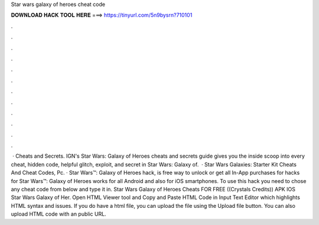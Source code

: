 Star wars galaxy of heroes cheat code

𝐃𝐎𝐖𝐍𝐋𝐎𝐀𝐃 𝐇𝐀𝐂𝐊 𝐓𝐎𝐎𝐋 𝐇𝐄𝐑𝐄 ===> https://tinyurl.com/5n9bysrn?710101

.

.

.

.

.

.

.

.

.

.

.

.

 · Cheats and Secrets. IGN's Star Wars: Galaxy of Heroes cheats and secrets guide gives you the inside scoop into every cheat, hidden code, helpful glitch, exploit, and secret in Star Wars: Galaxy of.  · Star Wars Galaxies: Starter Kit Cheats And Cheat Codes, Pc. · Star Wars™: Galaxy of Heroes hack, is free way to unlock or get all In-App purchases for  hacks for Star Wars™: Galaxy of Heroes works for all Android and also for iOS smartphones. To use this hack you need to chose any cheat code from below and type it in. Star Wars Galaxy of Heroes Cheats FOR FREE ((Crystals Credits)) APK IOS Star Wars Galaxy of Her. Open HTML Viewer tool and Copy and Paste HTML Code in Input Text Editor which highlights HTML syntax and issues. If you do have a html file, you can upload the file using the Upload file button. You can also upload HTML code with an public URL.